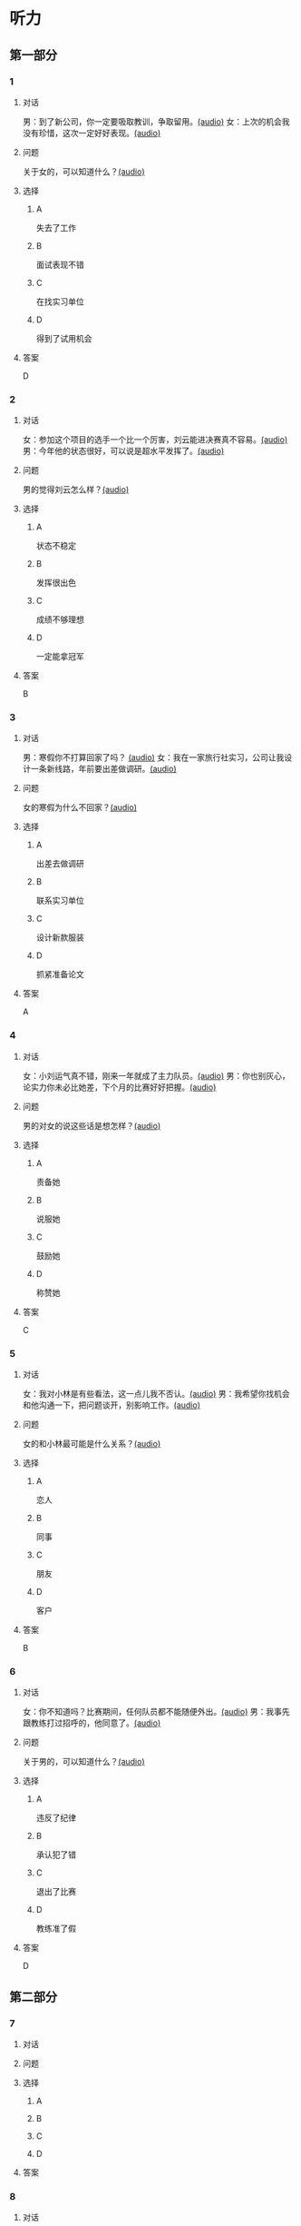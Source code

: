 * 听力

** 第一部分

*** 1

**** 对话

男：到了新公司，你一定要吸取教训，争取留用。[[file:c052560a-d845-4a35-913f-2ffc36d712ba.mp3][(audio)]]
女：上次的机会我没有珍惜，这次一定好好表现。[[file:c647185e-3704-4dda-b629-986f648f969a.mp3][(audio)]]

**** 问题

关于女的，可以知道什么？[[file:2c04073b-ab11-43ce-9426-4ed8e4f073bd.mp3][(audio)]]

**** 选择

***** A

失去了工作

***** B

面试表现不错

***** C

在找实习单位

***** D

得到了试用机会

**** 答案

D

*** 2

**** 对话

女：参加这个项目的选手一个比一个厉害，刘云能进决赛真不容易。[[file:8ab5135e-5ed8-464c-930a-7124d136a91b.mp3][(audio)]]
男：今年他的状态很好，可以说是超水平发挥了。[[file:f431a62a-e5e0-495c-a75c-aa1653334809.mp3][(audio)]]

**** 问题

男的觉得刘云怎么样？[[file:fbf769d2-1bd1-4be7-a7f0-4b61965a1367.mp3][(audio)]]

**** 选择

***** A

状态不稳定

***** B

发挥很出色

***** C

成绩不够理想

***** D

一定能拿冠军

**** 答案

B

*** 3

**** 对话

男：寒假你不打算回家了吗？ [[file:38e73371-c2c0-4bc6-ac7b-b4b1da51d59a.mp3][(audio)]]
女：我在一家旅行社实习，公司让我设计一条新线路，年前要出差做调研。[[file:681c5568-afc2-4d6e-9e34-f699643c3ad1.mp3][(audio)]]

**** 问题

女的寒假为什么不回家？[[file:8d53d454-e6ae-4d3d-a8b0-bdb3cd05ab34.mp3][(audio)]]

**** 选择

***** A

出差去做调研

***** B

联系实习单位

***** C

设计新款服装

***** D

抓紧准备论文

**** 答案

A

*** 4

**** 对话

女：小刘运气真不错，刚来一年就成了主力队员。[[file:73ad6bbf-0cc0-4a5f-8e5f-67176ad99029.mp3][(audio)]]
男：你也别灰心，论实力你未必比她差，下个月的比赛好好把握。[[file:933b0b96-5a7f-45f8-9e9e-0277a6db122f.mp3][(audio)]]

**** 问题

男的对女的说这些话是想怎样？[[file:54b65c85-7b66-4602-9c7e-80114241d45c.mp3][(audio)]]

**** 选择

***** A

责备她

***** B

说服她

***** C

鼓励她

***** D

称赞她

**** 答案

C

*** 5

**** 对话

女：我对小林是有些看法，这一点儿我不否认。[[file:f698819c-743a-4a89-b779-df97a162cbb1.mp3][(audio)]]
男：我希望你找机会和他沟通一下，把问题谈开，别影响工作。[[file:4e9f9a27-39e3-41ac-93e7-8e44394de233.mp3][(audio)]]

**** 问题

女的和小林最可能是什么关系？[[file:5a1a37b1-6931-41fa-a7bb-36b158d86b07.mp3][(audio)]]

**** 选择

***** A

恋人

***** B

同事

***** C

朋友

***** D

客户

**** 答案

B

*** 6

**** 对话

女：你不知道吗？比赛期间，任何队员都不能随便外出。[[file:da739260-9f87-4014-a542-e3c0004d7158.mp3][(audio)]]
男：我事先跟教练打过招呼的，他同意了。[[file:8c53f467-520b-447e-a086-c014027bcb17.mp3][(audio)]]

**** 问题

关于男的，可以知道什么？[[file:f1cfcc2c-c945-4dab-9636-da5b788d7f7e.mp3][(audio)]]

**** 选择

***** A

违反了纪律

***** B

承认犯了错

***** C

退出了比赛

***** D

教练准了假

**** 答案

D

** 第二部分

*** 7

**** 对话



**** 问题



**** 选择

***** A



***** B



***** C



***** D



**** 答案





*** 8

**** 对话



**** 问题



**** 选择

***** A



***** B



***** C



***** D



**** 答案





*** 9

**** 对话



**** 问题



**** 选择

***** A



***** B



***** C



***** D



**** 答案





*** 10

**** 对话



**** 问题



**** 选择

***** A



***** B



***** C



***** D



**** 答案





*** 11-12

**** 对话



**** 题目

***** 11

****** 问题



****** 选择

******* A



******* B



******* C



******* D



****** 答案



***** 12

****** 问题



****** 选择

******* A



******* B



******* C



******* D



****** 答案

*** 13-14

**** 段话



**** 题目

***** 13

****** 问题



****** 选择

******* A



******* B



******* C



******* D



****** 答案



***** 14

****** 问题



****** 选择

******* A



******* B



******* C



******* D



****** 答案


* 阅读

** 第一部分

*** 课文



*** 题目


**** 15

***** 选择

****** A



****** B



****** C



****** D



***** 答案



**** 16

***** 选择

****** A



****** B



****** C



****** D



***** 答案



**** 17

***** 选择

****** A



****** B



****** C



****** D



***** 答案



**** 18

***** 选择

****** A



****** B



****** C



****** D



***** 答案



** 第二部分

*** 19
:PROPERTIES:
:ID: 29e095c4-051d-4e0c-81a2-dbbdaab7bf57
:END:

**** 段话

语言是一种艺术，询问是一种技巧。能否最快地得到想要的答案，是判别一个人设计问题高下的方法。这也是为什么有些人能当首席记者，采访世界名人，而有些人只能替人校稿。

**** 选择

***** A

有问题尽快问

***** B

记者更善于写稿

***** C

询问需要有技巧

***** D

名人都很会回答问题

**** 答案

c

*** 20
:PROPERTIES:
:ID: 1eb2b33c-c77a-4c5f-8e1a-c870c56010dc
:END:

**** 段话

“京韵大鼓”形成于北京和天津一带。20世纪初期著名鼓书艺人刘宝全等人在河北“木板大鼓”的基础上，吸收京剧唱腔和北京地方民间小调，同时使用北京语音进行演唱，并在原有伴奏乐器三弦外，增加了四胡和琵琶，创造出“京韵大鼓”这门曲艺艺术。

**** 选择

***** A

刘宝全是著名的京剧演员

***** B

木板大鼓的伴奏乐器为三弦

***** C

京韵大鼓是木板大鼓的另一名称

***** D

京韵大鼓是在京剧的基础上发展出来的

**** 答案

b

*** 21
:PROPERTIES:
:ID: 9956a9c5-9e13-4a2e-a701-5ff908d9cac6
:END:

**** 段话

南方人尊称医生为郎中。为什么会有“郎中”这样的称呼呢？原来，郎中本来是一种官名，他的职责就是保护、陪同帝王，并随时提出建议。自战国时期就有此官，以后各朝各代都把侍郎、郎中作为各部门的重要职务。唐代以后因国家设立的官职太多太滥了，社会上就有了把医生叫作郎中的风俗。

**** 选择

***** A

郎中是对医生的一种尊称

***** B

郎中最早是一个国家机构

***** C

只有南方人才知道郎中的意思

***** D

战国时人们开始称医生为郎中

**** 答案

a

*** 22
:PROPERTIES:
:ID: e03a2fdb-fcfe-4402-8da1-21eb251711dc
:END:

**** 段话

人到中年，除了每日处理繁忙的工作外，身边总是围绕着或大或小、或急或缓的事儿。比如孩子的教育、双方父母的身体、对亲朋好友或精神或物质的照顾，等等。这些事情接二连三，频繁不断，不管你是否有所准备，它们都不期而至，时常搞得人心烦意乱、疲惫不堪。我的生活就是这个状态。

**** 选择

***** A

“我”只为孩子的事操心

***** B

“我”对现在的状态不满

***** C

“我”现在的生活很悠闲

***** D

“我”渴望得到家人的理解

**** 答案

b

** 第三部分

*** 23-25

**** 课文



**** 题目

***** 23

****** 问题



****** 选择

******* A



******* B



******* C



******* D



****** 答案


***** 24

****** 问题



****** 选择

******* A



******* B



******* C



******* D



****** 答案


***** 25

****** 问题



****** 选择

******* A



******* B



******* C



******* D



****** 答案



*** 26-28

**** 课文



**** 题目

***** 26

****** 问题



****** 选择

******* A



******* B



******* C



******* D



****** 答案


***** 27

****** 问题



****** 选择

******* A



******* B



******* C



******* D



****** 答案


***** 28

****** 问题



****** 选择

******* A



******* B



******* C



******* D



****** 答案



* 书写

** 第一部分

*** 29

**** 词语

***** 1



***** 2



***** 3



***** 4



***** 5



**** 答案

***** 1



*** 30

**** 词语

***** 1



***** 2



***** 3



***** 4



***** 5



**** 答案

***** 1



*** 31

**** 词语

***** 1



***** 2



***** 3



***** 4



***** 5



**** 答案

***** 1



